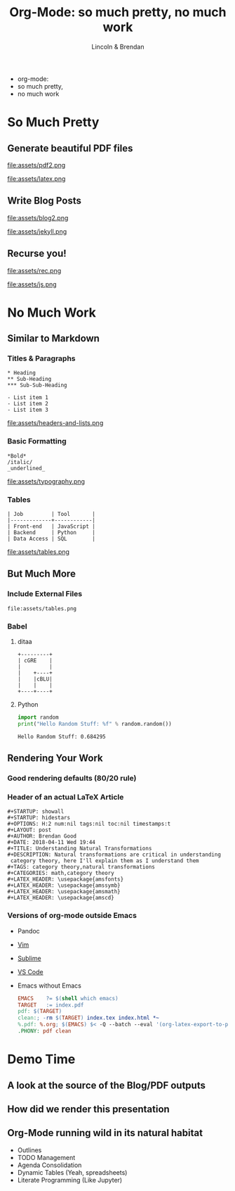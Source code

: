 #+TITLE: Org-Mode: so much pretty, no much work
#+AUTHOR: Lincoln & Brendan
#+OPTIONS: toc:nil num:nil reveal_title_slide:nil reveal_history:t
#+REVEAL_ROOT: http://cdn.jsdelivr.net/reveal.js/3.0.0/
#+REVEAL_THEME: night
#+REVEAL_TRANS: linear
#+REVEAL_EXTRA_CSS: ./main.css

# M-x load-library<ret>ox-reveal
# Execute 'C-c C-e R R' to export the presentation

* 
  #+attr_html: :class title
  * org-mode:
  * so much pretty,
  * no much work
* So Much Pretty
** Generate beautiful PDF files

   #+CAPTION: LaTeX
   #+NAME: PDF
   file:assets/pdf2.png

   #+NAME: fig:latex.svg
   #+attr_html: :class logo latex-logo
   file:assets/latex.png

** Write Blog Posts
   #+CAPTION: Jekyll
   #+NAME: Blog
   file:assets/blog2.png

   #+NAME: fig:latex.svg
   #+attr_html: :class logo jekyll-logo
   file:assets/jekyll.png
** Recurse you!
   #+CAPTION: Reveal
   #+NAME: Reveal JS
   file:assets/rec.png

   #+NAME: fig:js.png
   #+attr_html: :class logo js-logo
   file:assets/js.png

* No Much Work
** Similar to Markdown
*** Titles & Paragraphs
    #+begin_src text
    * Heading
    ** Sub-Heading
    *** Sub-Sub-Heading
	
	- List item 1
	- List item 2
	- List item 3
    #+end_src

    #+attr_html: :class headers-and-lists
    file:assets/headers-and-lists.png
*** Basic Formatting
	#+begin_src text
	*Bold*
	/italic/
	_underlined_
	#+end_src
        #+attr_html: :class typography
	file:assets/typography.png
*** Tables
	#+begin_src text
        | Job         | Tool       |
        |-------------+------------|
        | Front-end   | JavaScript |
        | Backend     | Python     |
        | Data Access | SQL        |
	#+end_src
        #+attr_html: :class tables
	file:assets/tables.png

** But Much More
*** Include External Files
    #+begin_src text
    file:assets/tables.png
    #+end_src
*** Babel
**** ditaa

     #+begin_src ditaa :file blue.png :cmdline -r
     +---------+
     | cGRE    |
     |         |
     |    +----+
     |    |cBLU|
     |    |    |
     +----+----+
     #+end_src

     #+RESULTS:
     [[file:blue.png]]

**** Python

     #+BEGIN_SRC python :results output
     import random
     print("Hello Random Stuff: %f" % random.random())
     #+END_SRC

     #+RESULTS:
     : Hello Random Stuff: 0.684295

** Rendering Your Work
*** Good rendering defaults (80/20 rule)
*** Header of an actual LaTeX Article
    #+begin_src text
    #+STARTUP: showall
    #+STARTUP: hidestars
    #+OPTIONS: H:2 num:nil tags:nil toc:nil timestamps:t
    #+LAYOUT: post
    #+AUTHOR: Brendan Good
    #+DATE: 2018-04-11 Wed 19:44
    #+TITLE: Understanding Natural Transformations
    #+DESCRIPTION: Natural transformations are critical in understanding
     category theory, here I'll explain them as I understand them
    #+TAGS: category theory,natural transformations
    #+CATEGORIES: math,category theory
    #+LATEX_HEADER: \usepackage{amsfonts}
    #+LATEX_HEADER: \usepackage{amssymb}
    #+LATEX_HEADER: \usepackage{amsmath}
    #+LATEX_HEADER: \usepackage{amscd}
    #+end_src

*** Versions of org-mode outside Emacs
    * Pandoc
    * [[https://github.com/jceb/vim-orgmode][Vim]]
    * [[https://packagecontrol.io/packages/orgmode][Sublime]]
    * [[https://github.com/vscode-org-mode/vscode-org-mode][VS Code]]
    * Emacs without Emacs
      #+begin_src makefile
      EMACS    ?= $(shell which emacs)
      TARGET   := index.pdf
      pdf: $(TARGET)
      clean:; -rm $(TARGET) index.tex index.html *~
      %.pdf: %.org; $(EMACS) $< -Q --batch --eval '(org-latex-export-to-pdf)'
      .PHONY: pdf clean
      #+end_src
* Demo Time
** A look at the source of the Blog/PDF outputs
** How did we render this presentation
** Org-Mode running wild in its natural habitat
   * Outlines
   * TODO Management
   * Agenda Consolidation
   * Dynamic Tables (Yeah, spreadsheets)
   * Literate Programming (Like Jupyter)
